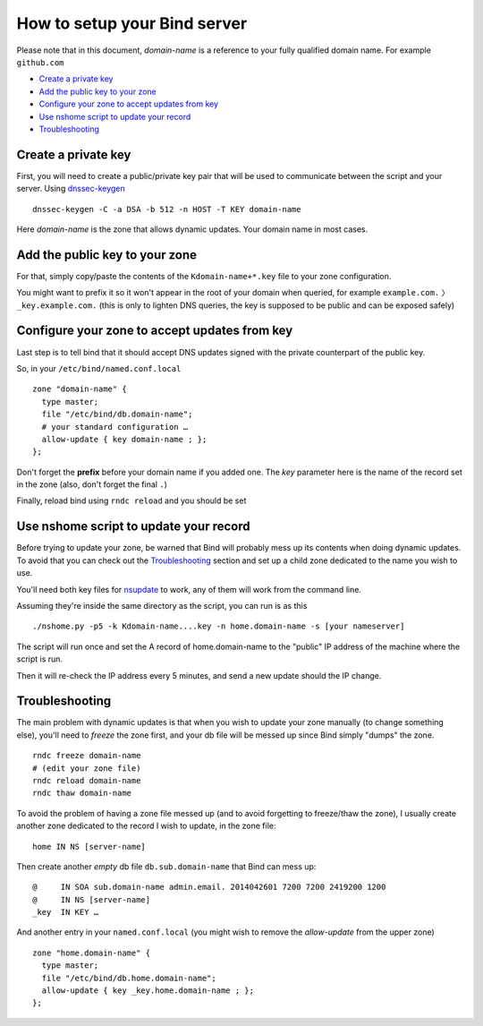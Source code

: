 =================================
How to setup your Bind server
=================================


Please note that in this document, *domain-name* is a reference to your fully qualified domain name. For example ``github.com``

- `Create a private key`_
- `Add the public key to your zone`_
- `Configure your zone to accept updates from key`_
- `Use nshome script to update your record`_
- `Troubleshooting`_



Create a private key
=======================

First, you will need to create a public/private key pair that will be used to communicate between the script and your server. Using `dnssec-keygen`__

.. __: http://ftp.isc.org/isc/bind9/cur/9.8/doc/arm/man.dnssec-keygen.html

::

  dnssec-keygen -C -a DSA -b 512 -n HOST -T KEY domain-name

Here *domain-name* is the zone that allows dynamic updates. Your domain name in most cases.


Add the public key to your zone
=====================================

For that, simply copy/paste the contents of the ``Kdomain-name+*.key`` file to your zone configuration.

You might want to prefix it so it won't appear in the root of your domain when queried, for example ``example.com.`` 〉 ``_key.example.com.`` (this is only to lighten DNS queries, the key is supposed to be public and can be exposed safely)


Configure your zone to accept updates from key
==================================================

Last step is to tell bind that it should accept DNS updates signed with the private counterpart of the public key.

So, in your ``/etc/bind/named.conf.local``

::

  zone "domain-name" {
    type master;
    file "/etc/bind/db.domain-name";
    # your standard configuration …
    allow-update { key domain-name ; };
  };

Don't forget the **prefix** before your domain name if you added one. The *key* parameter here is the name of the record set in the zone (also, don't forget the final ``.``)

Finally, reload bind using ``rndc reload`` and you should be set


Use nshome script to update your record
==============================================

Before trying to update your zone, be warned that Bind will probably mess up its contents when doing dynamic updates. To avoid that you can check out the `Troubleshooting`_ section and set up a child zone dedicated to the name you wish to use.

You'll need both key files for nsupdate_ to work, any of them will work from the command line.

.. _nsupdate: http://ftp.isc.org/isc/bind9/cur/9.8/doc/arm/man.nsupdate.html

Assuming they're inside the same directory as the script, you can run is as this

::

  ./nshome.py -p5 -k Kdomain-name....key -n home.domain-name -s [your nameserver]

The script will run once and set the A record of home.domain-name to the "public" IP address of the machine where the script is run.

Then it will re-check the IP address every 5 minutes, and send a new update should the IP change.



Troubleshooting
==================

The main problem with dynamic updates is that when you wish to update your zone manually (to change something else), you'll need to *freeze* the zone first, and your db file will be messed up since Bind simply "dumps" the zone.

::

  rndc freeze domain-name
  # (edit your zone file)
  rndc reload domain-name
  rndc thaw domain-name

To avoid the problem of having a zone file messed up (and to avoid forgetting to freeze/thaw the zone), I usually create another zone dedicated to the record I wish to update, in the zone file::


  home IN NS [server-name]

Then create another *empty* db file ``db.sub.domain-name`` that Bind can mess up::

  @     IN SOA sub.domain-name admin.email. 2014042601 7200 7200 2419200 1200
  @     IN NS [server-name]
  _key  IN KEY … 


And another entry in your ``named.conf.local`` (you might wish to remove the *allow-update* from the upper zone)

::

  zone "home.domain-name" {
    type master;
    file "/etc/bind/db.home.domain-name";
    allow-update { key _key.home.domain-name ; };
  };
  
